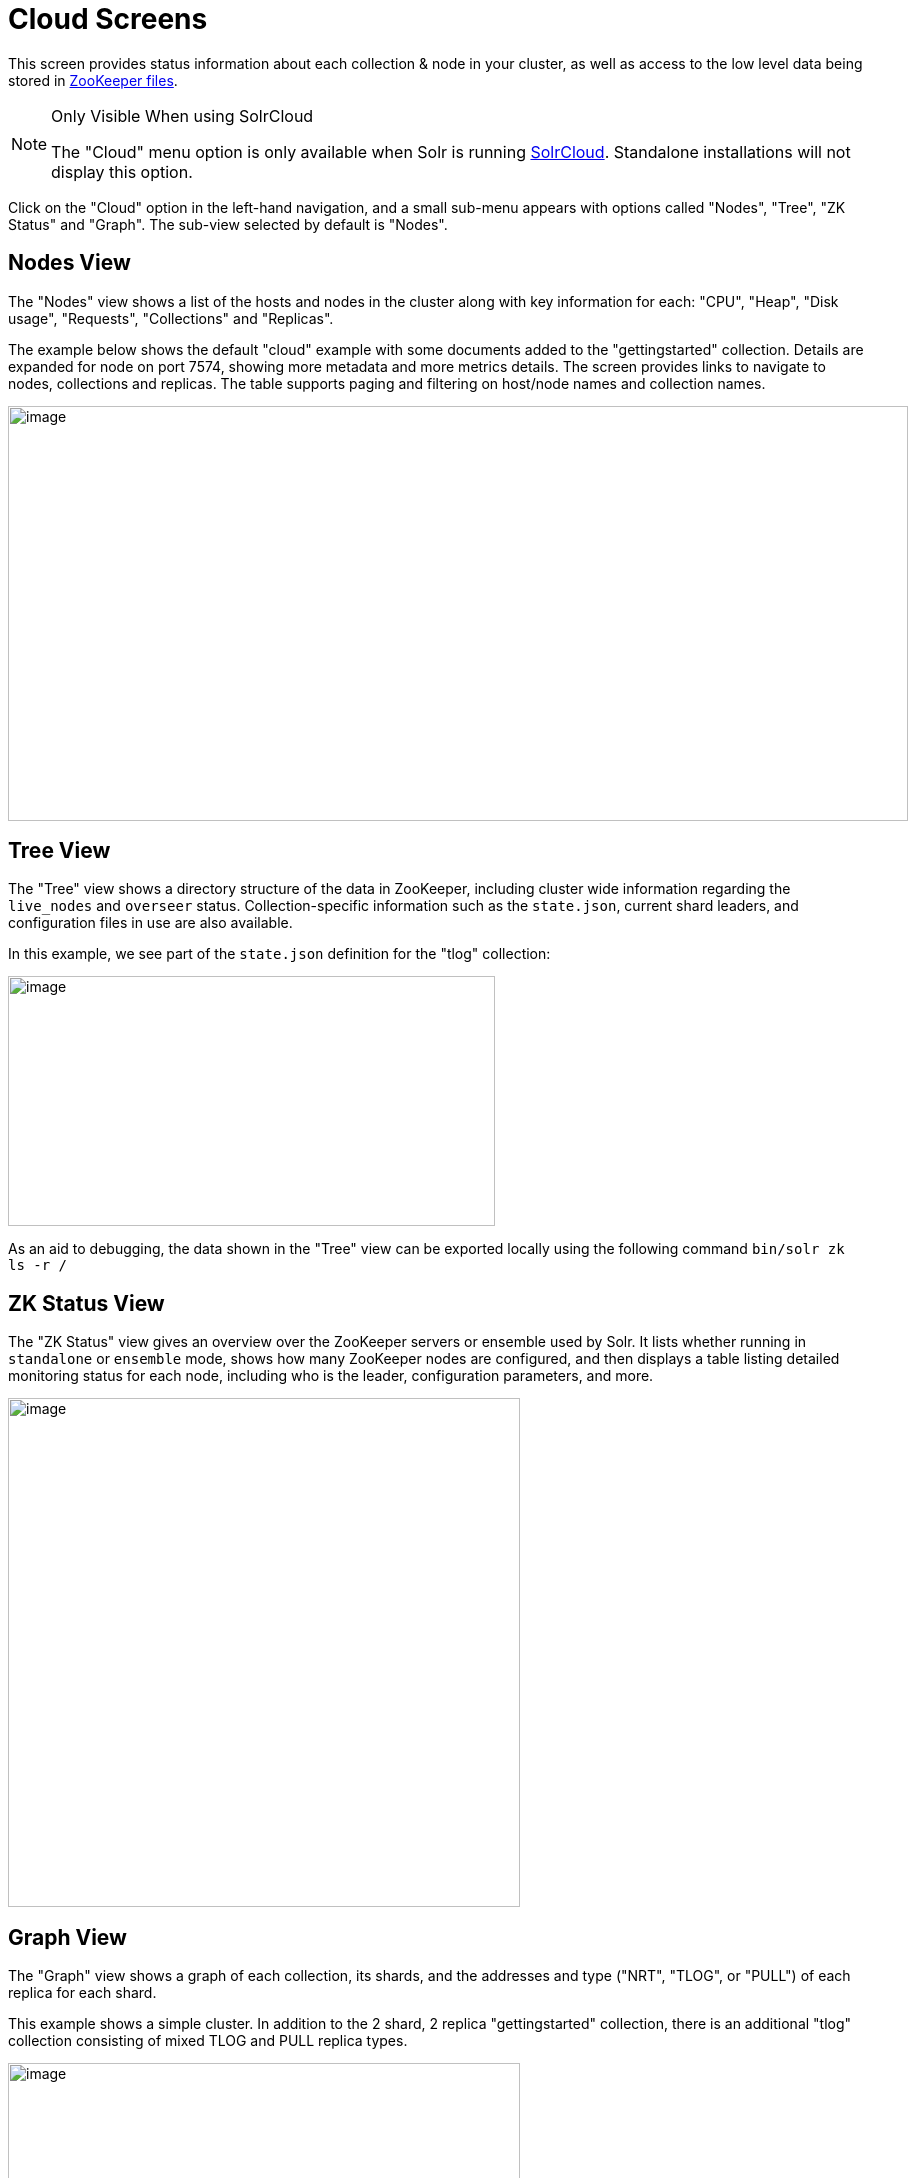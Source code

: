 = Cloud Screens
// Licensed to the Apache Software Foundation (ASF) under one
// or more contributor license agreements.  See the NOTICE file
// distributed with this work for additional information
// regarding copyright ownership.  The ASF licenses this file
// to you under the Apache License, Version 2.0 (the
// "License"); you may not use this file except in compliance
// with the License.  You may obtain a copy of the License at
//
//   http://www.apache.org/licenses/LICENSE-2.0
//
// Unless required by applicable law or agreed to in writing,
// software distributed under the License is distributed on an
// "AS IS" BASIS, WITHOUT WARRANTIES OR CONDITIONS OF ANY
// KIND, either express or implied.  See the License for the
// specific language governing permissions and limitations
// under the License.

This screen provides status information about each collection & node in your cluster, as well as access to the low level data being stored in xref:zookeeper-file-management.adoc[ZooKeeper files].

.Only Visible When using SolrCloud
[NOTE]
====
The "Cloud" menu option is only available when Solr is running xref:cluster-types.adoc#solrcloud-mode[SolrCloud].
Standalone installations will not display this option.
====

Click on the "Cloud" option in the left-hand navigation, and a small sub-menu appears with options called "Nodes", "Tree", "ZK Status" and "Graph".
The sub-view selected by default is "Nodes".

== Nodes View
The "Nodes" view shows a list of the hosts and nodes in the cluster along with key information for each: "CPU", "Heap", "Disk usage", "Requests", "Collections" and "Replicas".

The example below shows the default "cloud" example with some documents added to the "gettingstarted" collection.
Details are expanded for node on port 7574, showing more metadata and more metrics details.
The screen provides links to navigate to nodes, collections and replicas.
The table supports paging and filtering on host/node names and collection names.

image::cloud-screens/cloud-nodes.png[image,width=900,height=415]

== Tree View
The "Tree" view shows a directory structure of the data in ZooKeeper, including cluster wide information regarding the `live_nodes` and `overseer` status.
Collection-specific information such as the `state.json`, current shard leaders, and configuration files in use are also available.

In this example, we see part of the `state.json`  definition for the "tlog" collection:

image::cloud-screens/cloud-tree.png[image,width=487,height=250]

As an aid to debugging, the data shown in the "Tree" view can be exported locally using the following command `bin/solr zk ls -r /`

== ZK Status View
The "ZK Status" view gives an overview over the ZooKeeper servers or ensemble used by Solr.
It lists whether running in `standalone` or `ensemble` mode, shows how many ZooKeeper nodes are configured, and then displays a table listing detailed monitoring status for each node, including who is the leader, configuration parameters, and more.

image::cloud-screens/cloud-zkstatus.png[image,width=512,height=509]

== Graph View
The "Graph" view shows a graph of each collection, its shards, and the addresses and type ("NRT", "TLOG", or "PULL") of each replica for each shard.

This example shows a simple cluster.
In addition to the 2 shard, 2 replica "gettingstarted" collection, there is an additional "tlog" collection consisting of mixed TLOG and PULL replica types.

image::cloud-screens/cloud-graph.png[image,width=512,height=250]

Tooltips appear when hovering over each replica giving additional information.

image::cloud-screens/cloud-hover.png[image,width=512,height=250]
